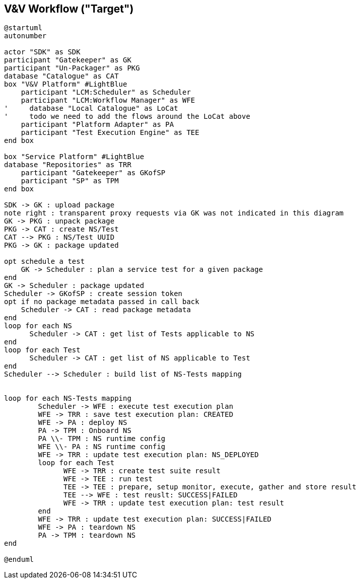 == V&V Workflow ("Target")

[plantuml,tng-vnv-lcm]
----

@startuml
autonumber

actor "SDK" as SDK
participant "Gatekeeper" as GK
participant "Un-Packager" as PKG
database "Catalogue" as CAT
box "V&V Platform" #LightBlue
    participant "LCM:Scheduler" as Scheduler
    participant "LCM:Workflow Manager" as WFE
'     database "Local Catalogue" as LoCat
'     todo we need to add the flows around the LoCat above
    participant "Platform Adapter" as PA
    participant "Test Execution Engine" as TEE
end box

box "Service Platform" #LightBlue
database "Repositories" as TRR
    participant "Gatekeeper" as GKofSP
    participant "SP" as TPM
end box

SDK -> GK : upload package
note right : transparent proxy requests via GK was not indicated in this diagram
GK -> PKG : unpack package
PKG -> CAT : create NS/Test
CAT --> PKG : NS/Test UUID
PKG -> GK : package updated

opt schedule a test
    GK -> Scheduler : plan a service test for a given package
end
GK -> Scheduler : package updated
Scheduler -> GKofSP : create session token
opt if no package metadata passed in call back
    Scheduler -> CAT : read package metadata
end
loop for each NS
      Scheduler -> CAT : get list of Tests applicable to NS
end
loop for each Test
      Scheduler -> CAT : get list of NS applicable to Test
end
Scheduler --> Scheduler : build list of NS-Tests mapping


loop for each NS-Tests mapping
        Scheduler -> WFE : execute test execution plan
        WFE -> TRR : save test execution plan: CREATED
        WFE -> PA : deploy NS
        PA -> TPM : Onboard NS
        PA \\- TPM : NS runtime config
        WFE \\- PA : NS runtime config
        WFE -> TRR : update test execution plan: NS_DEPLOYED
        loop for each Test
              WFE -> TRR : create test suite result
              WFE -> TEE : run test
              TEE -> TEE : prepare, setup monitor, execute, gather and store result
              TEE --> WFE : test reuslt: SUCCESS|FAILED
              WFE -> TRR : update test execution plan: test result
        end
        WFE -> TRR : update test execution plan: SUCCESS|FAILED
        WFE -> PA : teardown NS
        PA -> TPM : teardown NS
end

@enduml

----
